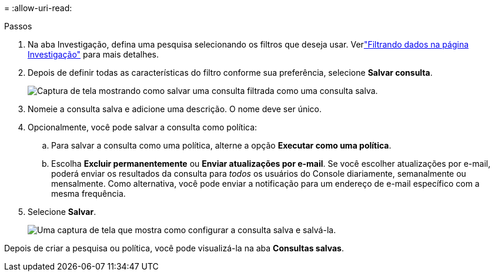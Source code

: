= 
:allow-uri-read: 


.Passos
. Na aba Investigação, defina uma pesquisa selecionando os filtros que deseja usar. Verlink:task-investigate-data.html["Filtrando dados na página Investigação"] para mais detalhes.
. Depois de definir todas as características do filtro conforme sua preferência, selecione *Salvar consulta*.
+
image:../media/screenshot_compliance_save_as_highlight.png["Captura de tela mostrando como salvar uma consulta filtrada como uma consulta salva."]

. Nomeie a consulta salva e adicione uma descrição.  O nome deve ser único.
. Opcionalmente, você pode salvar a consulta como política:
+
.. Para salvar a consulta como uma política, alterne a opção *Executar como uma política*.
.. Escolha *Excluir permanentemente* ou *Enviar atualizações por e-mail*.  Se você escolher atualizações por e-mail, poderá enviar os resultados da consulta para _todos_ os usuários do Console diariamente, semanalmente ou mensalmente.  Como alternativa, você pode enviar a notificação para um endereço de e-mail específico com a mesma frequência.


. Selecione *Salvar*.
+
image:../media/screenshot_compliance_save_highlight2.png["Uma captura de tela que mostra como configurar a consulta salva e salvá-la."]



Depois de criar a pesquisa ou política, você pode visualizá-la na aba **Consultas salvas**.
